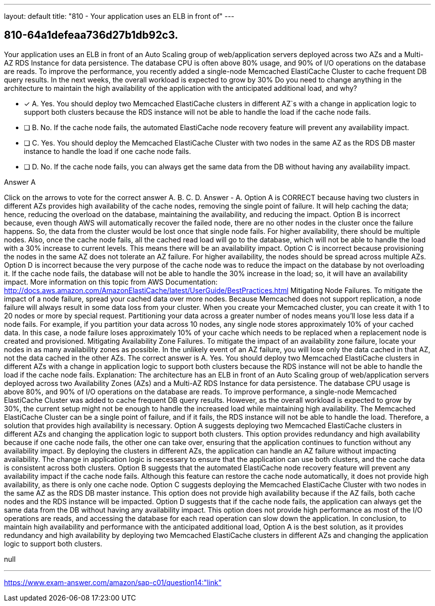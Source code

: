 ---
layout: default 
title: "810 - Your application uses an ELB in front of"
---


[.question]
== 810-64a1defeaa736d27b1db92c3.


****

[.query]
--
Your application uses an ELB in front of an Auto Scaling group of web/application servers deployed across two AZs and a Multi-AZ RDS Instance for data persistence.
The database CPU is often above 80% usage, and 90% of I/O operations on the database are reads.
To improve the performance, you recently added a single-node Memcached ElastiCache Cluster to cache frequent DB query results.
In the next weeks, the overall workload is expected to grow by 30%
Do you need to change anything in the architecture to maintain the high availability of the application with the anticipated additional load, and why?


--

[.list]
--
* [*] A. Yes. You should deploy two Memcached ElastiCache clusters in different AZ`s with a change in application logic to support both clusters because the RDS instance will not be able to handle the load if the cache node fails.
* [ ] B. No. If the cache node fails, the automated ElastiCache node recovery feature will prevent any availability impact.
* [ ] C. Yes. You should deploy the Memcached ElastiCache Cluster with two nodes in the same AZ as the RDS DB master instance to handle the load if one cache node fails.
* [ ] D. No. If the cache node fails, you can always get the same data from the DB without having any availability impact.

--
****

[.answer]
Answer  A

[.explanation]
--
Click on the arrows to vote for the correct answer
A.
B.
C.
D.
Answer - A.
Option A is CORRECT because having two clusters in different AZs provides high availability of the cache nodes, removing the single point of failure.
It will help caching the data; hence, reducing the overload on the database, maintaining the availability, and reducing the impact.
Option B is incorrect because, even though AWS will automatically recover the failed node, there are no other nodes in the cluster once the failure happens.
So, the data from the cluster would be lost once that single node fails.
For higher availability, there should be multiple nodes.
Also, once the cache node fails, all the cached read load will go to the database, which will not be able to handle the load with a 30% increase to current levels.
This means there will be an availability impact.
Option C is incorrect because provisioning the nodes in the same AZ does not tolerate an AZ failure.
For higher availability, the nodes should be spread across multiple AZs.
Option D is incorrect because the very purpose of the cache node was to reduce the impact on the database by not overloading it.
If the cache node fails, the database will not be able to handle the 30% increase in the load; so, it will have an availability impact.
More information on this topic from AWS Documentation:
http://docs.aws.amazon.com/AmazonElastiCache/latest/UserGuide/BestPractices.html
Mitigating Node Failures.
To mitigate the impact of a node failure, spread your cached data over more nodes.
Because Memcached does not support replication, a node failure will always result in some data loss from your cluster.
When you create your Memcached cluster, you can create it with 1 to 20 nodes or more by special request.
Partitioning your data across a greater number of nodes means you'll lose less data if a node fails.
For example, if you partition your data across 10 nodes, any single node stores approximately 10% of your cached data.
In this case, a node failure loses approximately 10% of your cache which needs to be replaced when a replacement node is created and provisioned.
Mitigating Availability Zone Failures.
To mitigate the impact of an availability zone failure, locate your nodes in as many availability zones as possible.
In the unlikely event of an AZ failure, you will lose only the data cached in that AZ, not the data cached in the other AZs.
The correct answer is A. Yes. You should deploy two Memcached ElastiCache clusters in different AZs with a change in application logic to support both clusters because the RDS instance will not be able to handle the load if the cache node fails.
Explanation:
The architecture has an ELB in front of an Auto Scaling group of web/application servers deployed across two Availability Zones (AZs) and a Multi-AZ RDS Instance for data persistence. The database CPU usage is above 80%, and 90% of I/O operations on the database are reads. To improve performance, a single-node Memcached ElastiCache Cluster was added to cache frequent DB query results.
However, as the overall workload is expected to grow by 30%, the current setup might not be enough to handle the increased load while maintaining high availability. The Memcached ElastiCache Cluster can be a single point of failure, and if it fails, the RDS instance will not be able to handle the load. Therefore, a solution that provides high availability is necessary.
Option A suggests deploying two Memcached ElastiCache clusters in different AZs and changing the application logic to support both clusters. This option provides redundancy and high availability because if one cache node fails, the other one can take over, ensuring that the application continues to function without any availability impact. By deploying the clusters in different AZs, the application can handle an AZ failure without impacting availability. The change in application logic is necessary to ensure that the application can use both clusters, and the cache data is consistent across both clusters.
Option B suggests that the automated ElastiCache node recovery feature will prevent any availability impact if the cache node fails. Although this feature can restore the cache node automatically, it does not provide high availability, as there is only one cache node.
Option C suggests deploying the Memcached ElastiCache Cluster with two nodes in the same AZ as the RDS DB master instance. This option does not provide high availability because if the AZ fails, both cache nodes and the RDS instance will be impacted.
Option D suggests that if the cache node fails, the application can always get the same data from the DB without having any availability impact. This option does not provide high performance as most of the I/O operations are reads, and accessing the database for each read operation can slow down the application.
In conclusion, to maintain high availability and performance with the anticipated additional load, Option A is the best solution, as it provides redundancy and high availability by deploying two Memcached ElastiCache clusters in different AZs and changing the application logic to support both clusters.
--

[.ka]
null

'''



https://www.exam-answer.com/amazon/sap-c01/question14:"link"


